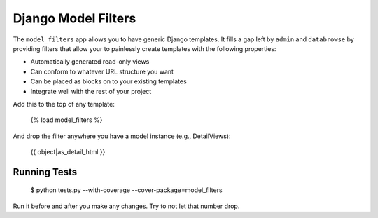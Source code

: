====================
Django Model Filters
====================

The ``model_filters`` app allows you to have generic Django templates.  It fills a gap left by ``admin`` and ``databrowse`` by providing filters that allow your to painlessly create templates with the following properties:

* Automatically generated read-only views
* Can conform to whatever URL structure you want
* Can be placed as blocks on to your existing templates
* Integrate well with the rest of your project

Add this to the top of any template:

    {% load model_filters %}

And drop the filter anywhere you have a model instance (e.g., DetailViews):

    {{ object|as_detail_html }}

Running Tests
-------------

    $ python tests.py --with-coverage --cover-package=model_filters

Run it before and after you make any changes.  Try to not let that number drop.
